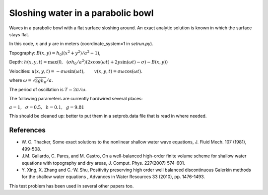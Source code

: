 
.. _geoclaw_examples_tsunami_bowl-slosh:

Sloshing water in a parabolic bowl 
==================================

Waves in a parabolic bowl with a flat surface sloshing around.
An exact analytic solution is known in which the surface stays flat.

In this code, :math:`x` and :math:`y` are in meters (coordinate_system=1 
in `setrun.py`).

Topography: :math:`B(x,y) = h_0((x^2 + y^2)/a^2 -1)`,

Depth: :math:`h(x,y,t) = \max\left(0,~~ (\sigma h_0/a^2)(2x\cos(\omega t) + 2y\sin(\omega t) -
\sigma) - B(x,y)\right)`

Velocities:  :math:`u(x,y,t) = -\sigma \omega \sin(\omega t),\qquad
v(x,y,t) = \sigma \omega \cos(\omega t).`

where :math:`\omega = \sqrt{2gh_0} / a`.

The period of oscillation is  :math:`T = 2\pi / \omega`.

The following parameters are currently hardwired several places:

:math:`a = 1, ~~\sigma = 0.5, ~~h = 0.1,~~g = 9.81` 

This should be cleaned up: better to put them in a setprob.data file that
is read in where needed.

References
----------

* W. C. Thacker, Some exact solutions to the nonlinear shallow water wave equations,
  J. Fluid Mech. 107 (1981), 499-508.

* J.M. Gallardo, C. Pares, and M. Castro, On a well-balanced high-order
  finite volume scheme for shallow water equations with topography and dry
  areas, J. Comput. Phys. 227(2007) 574-601.

* Y. Xing, X. Zhang and C.-W. Shu, Positivity preserving high order well
  balanced discontinuous Galerkin methods for the shallow water equations ,
  Advances in Water Resources  33 (2010), pp. 1476-1493. 

This test problem has been used in several other papers too.

